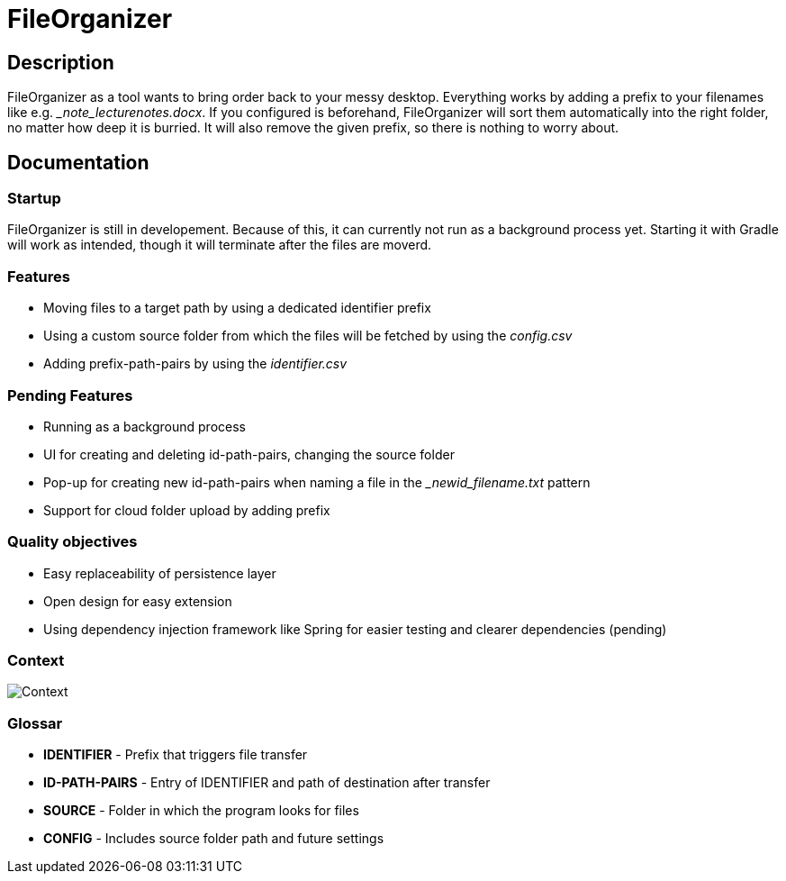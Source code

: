 = FileOrganizer
:icons: font
:icon-set: fa
:source-highlighter: rouge
:experimental:

== Description
FileOrganizer as a tool wants to bring order back to your messy desktop. Everything works by adding a prefix to your filenames like e.g. __note_lecturenotes.docx_. If you configured is beforehand, FileOrganizer will sort them automatically into the right folder, no matter how deep it is burried. It will also remove the given prefix, so there is nothing to worry about.

== Documentation
=== Startup
FileOrganizer is still in developement. Because of this, it can currently not run as a background process yet. Starting it with Gradle will work as intended, though it will terminate after the files are moverd.

=== Features
* Moving files to a target path by using a dedicated identifier prefix
* Using a custom source folder from which the files will be fetched by using the _config.csv_
* Adding prefix-path-pairs by using the _identifier.csv_

=== Pending Features
* Running as a background process
* UI for creating and deleting id-path-pairs, changing the source folder
* Pop-up for creating new id-path-pairs when naming a file in the __newid_filename.txt_ pattern
* Support for cloud folder upload by adding prefix

=== Quality objectives
* Easy replaceability of persistence layer
* Open design for easy extension
* Using dependency injection framework like Spring for easier testing and clearer dependencies (pending)

=== Context

image::Context.jpg[]

=== Glossar
* *IDENTIFIER* - Prefix that triggers file transfer
* *ID-PATH-PAIRS* - Entry of IDENTIFIER and path of destination after transfer
* *SOURCE* - Folder in  which the program looks for files
* *CONFIG* - Includes source folder path and future settings


